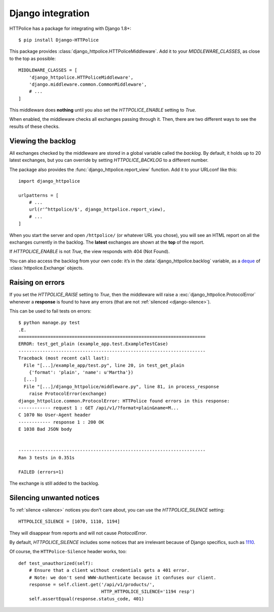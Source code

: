 Django integration
==================

.. highlight:: console

HTTPolice has a package for integrating with Django 1.8+::

  $ pip install Django-HTTPolice

.. highlight:: py

This package provides :class:`django_httpolice.HTTPoliceMiddleware`.
Add it to your `MIDDLEWARE_CLASSES`, as close to the top as possible::

  MIDDLEWARE_CLASSES = [
      'django_httpolice.HTTPoliceMiddleware',
      'django.middleware.common.CommonMiddleware',
      # ...
  ]

This middleware does **nothing** until you
also set the `HTTPOLICE_ENABLE` setting to `True`.

When enabled, the middleware checks all exchanges passing through it.
Then, there are two different ways to see the results of these checks.


Viewing the backlog
-------------------
All exchanges checked by the middleware are stored
in a global variable called the *backlog*.
By default, it holds up to 20 latest exchanges,
but you can override by setting `HTTPOLICE_BACKLOG` to a different number.

The package also provides the :func:`django_httpolice.report_view` function.
Add it to your URLconf like this::

  import django_httpolice
  
  urlpatterns = [
      # ...
      url(r'^httpolice/$', django_httpolice.report_view),
      # ...
  ]

When you start the server and open ``/httpolice/`` (or whatever URL you chose),
you will see an HTML report on all the exchanges currently in the backlog.
The **latest** exchanges are shown at the **top** of the report.

If `HTTPOLICE_ENABLE` is not `True`, the view responds with 404 (Not Found).

You can also access the backlog from your own code:
it’s in the :data:`django_httpolice.backlog` variable,
as a `deque`__ of :class:`httpolice.Exchange` objects.

__ https://docs.python.org/3/library/collections.html#collections.deque


Raising on errors
-----------------
If you set the `HTTPOLICE_RAISE` setting to `True`,
then the middleware will raise a :exc:`django_httpolice.ProtocolError`
whenever a **response** is found to have any errors
(that are not :ref:`silenced <django-silence>`).

.. highlight:: console

This can be used to fail tests on errors::

  $ python manage.py test
  .E.
  ======================================================================
  ERROR: test_get_plain (example_app.test.ExampleTestCase)
  ----------------------------------------------------------------------
  Traceback (most recent call last):
    File "[...]/example_app/test.py", line 20, in test_get_plain
      {'format': 'plain', 'name': u'Martha'})
    [...]
    File "[...]/django_httpolice/middleware.py", line 81, in process_response
      raise ProtocolError(exchange)
  django_httpolice.common.ProtocolError: HTTPolice found errors in this response:
  ------------ request 1 : GET /api/v1/?format=plain&name=M...
  C 1070 No User-Agent header
  ------------ response 1 : 200 OK
  E 1038 Bad JSON body
  
  
  ----------------------------------------------------------------------
  Ran 3 tests in 0.351s
  
  FAILED (errors=1)

.. highlight:: py

The exchange is still added to the backlog.


.. _django-silence:

Silencing unwanted notices
--------------------------
To :ref:`silence <silence>` notices you don't care about,
you can use the `HTTPOLICE_SILENCE` setting::

  HTTPOLICE_SILENCE = [1070, 1110, 1194]

They will disappear from reports and will not cause `ProtocolError`.

By default, `HTTPOLICE_SILENCE` includes some notices
that are irrelevant because of Django specifics, such as `1110`__.

__ http://pythonhosted.org/HTTPolice/notices.html#1110

Of course, the ``HTTPolice-Silence`` header works, too::

  def test_unauthorized(self):
      # Ensure that a client without credentials gets a 401 error.
      # Note: we don't send WWW-Authenticate because it confuses our client.
      response = self.client.get('/api/v1/products/',
                                 HTTP_HTTPOLICE_SILENCE='1194 resp')
      self.assertEqual(response.status_code, 401)
